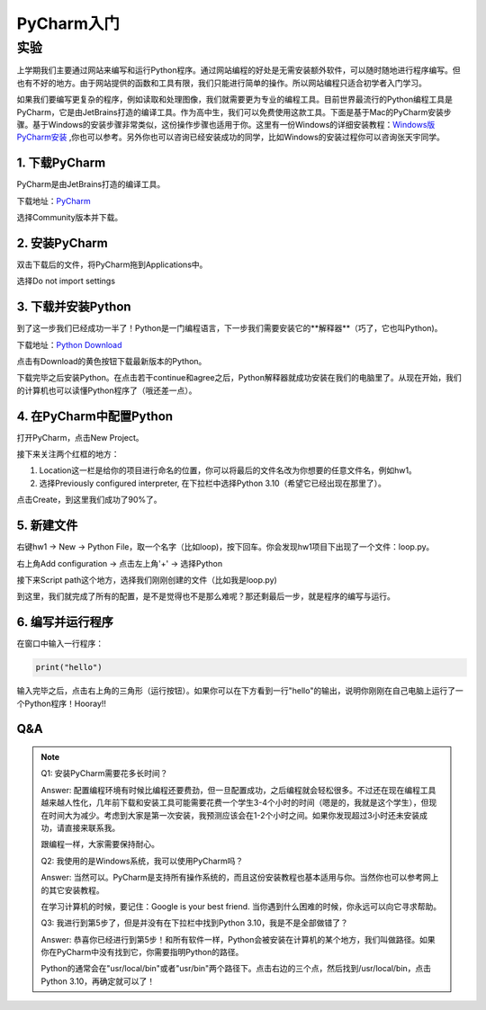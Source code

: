 PyCharm入门
******

实验
=======

上学期我们主要通过网站来编写和运行Python程序。通过网站编程的好处是无需安装额外软件，可以随时随地进行程序编写。但也有不好的地方。由于网站提供的函数和工具有限，我们只能进行简单的操作。所以网站编程只适合初学者入门学习。

如果我们要编写更复杂的程序，例如读取和处理图像，我们就需要更为专业的编程工具。目前世界最流行的Python编程工具是PyCharm，它是由JetBrains打造的编译工具。作为高中生，我们可以免费使用这款工具。下面是基于Mac的PyCharm安装步骤。基于Windows的安装步骤非常类似，这份操作步骤也适用于你。这里有一份Windows的详细安装教程：`Windows版PyCharm安装 <http://c.biancheng.net/view/5804.html>`_ ,你也可以参考。另外你也可以咨询已经安装成功的同学，比如Windows的安装过程你可以咨询张天宇同学。

1. 下载PyCharm
----
PyCharm是由JetBrains打造的编译工具。

下载地址：`PyCharm <https://www.jetbrains.com/pycharm/download>`_

选择Community版本并下载。


2. 安装PyCharm
-------------
双击下载后的文件，将PyCharm拖到Applications中。


.. image:: drag.png
   :scale: 50%

选择Do not import settings

.. image:: import.png
   :scale: 50%

3. 下载并安装Python
------------
到了这一步我们已经成功一半了！Python是一门编程语言，下一步我们需要安装它的**解释器**（巧了，它也叫Python)。

下载地址：`Python Download <https://www.python.org/downloads/>`_

点击有Download的黄色按钮下载最新版本的Python。

.. image:: python.png
  :scale: 20%

下载完毕之后安装Python。在点击若干continue和agree之后，Python解释器就成功安装在我们的电脑里了。从现在开始，我们的计算机也可以读懂Python程序了（哦还差一点）。



4. 在PyCharm中配置Python
-----------------------
打开PyCharm，点击New Project。

.. image:: new.png
  :scale: 30%

接下来关注两个红框的地方：

1. Location这一栏是给你的项目进行命名的位置，你可以将最后的文件名改为你想要的任意文件名，例如hw1。

2. 选择Previously configured interpreter, 在下拉栏中选择Python 3.10（希望它已经出现在那里了）。

.. image:: config.png
  :scale: 30%

点击Create，到这里我们成功了90%了。


5. 新建文件
----------

右键hw1 -> New -> Python File，取一个名字（比如loop)，按下回车。你会发现hw1项目下出现了一个文件：loop.py。

.. image:: file.png
  :scale: 50%

.. image:: loop.png
  :scale: 80%

右上角Add configuration -> 点击左上角'+' -> 选择Python

.. image:: conf.png
  :scale: 20%

.. image:: choose.png
  :scale: 20%

接下来Script path这个地方，选择我们刚刚创建的文件（比如我是loop.py)

.. image:: path.png
  :scale: 20%

.. image:: py.png
  :scale: 20%

到这里，我们就完成了所有的配置，是不是觉得也不是那么难呢？那还剩最后一步，就是程序的编写与运行。


6. 编写并运行程序
----------

在窗口中输入一行程序：

.. code-block:: text

    print("hello")

输入完毕之后，点击右上角的三角形（运行按钮）。如果你可以在下方看到一行"hello"的输出，说明你刚刚在自己电脑上运行了一个Python程序！Hooray!!

.. image:: result.png
  :scale: 20%


Q&A
----------
.. note::

    Q1: 安装PyCharm需要花多长时间？

    Answer: 配置编程环境有时候比编程还要费劲，但一旦配置成功，之后编程就会轻松很多。不过还在现在编程工具越来越人性化，几年前下载和安装工具可能需要花费一个学生3-4个小时的时间（嗯是的，我就是这个学生），但现在时间大为减少。考虑到大家是第一次安装，我预测应该会在1-2个小时之间。如果你发现超过3小时还未安装成功，请直接来联系我。

    跟编程一样，大家需要保持耐心。

    Q2: 我使用的是Windows系统，我可以使用PyCharm吗？

    Answer: 当然可以。PyCharm是支持所有操作系统的，而且这份安装教程也基本适用与你。当然你也可以参考网上的其它安装教程。

    在学习计算机的时候，要记住：Google is your best friend. 当你遇到什么困难的时候，你永远可以向它寻求帮助。

    Q3: 我进行到第5步了，但是并没有在下拉栏中找到Python 3.10，我是不是全部做错了？

    Answer: 恭喜你已经进行到第5步！和所有软件一样，Python会被安装在计算机的某个地方，我们叫做路径。如果你在PyCharm中没有找到它，你需要指明Python的路径。

    Python的通常会在"usr/local/bin"或者"usr/bin"两个路径下。点击右边的三个点，然后找到/usr/local/bin，点击Python 3.10，再确定就可以了！

